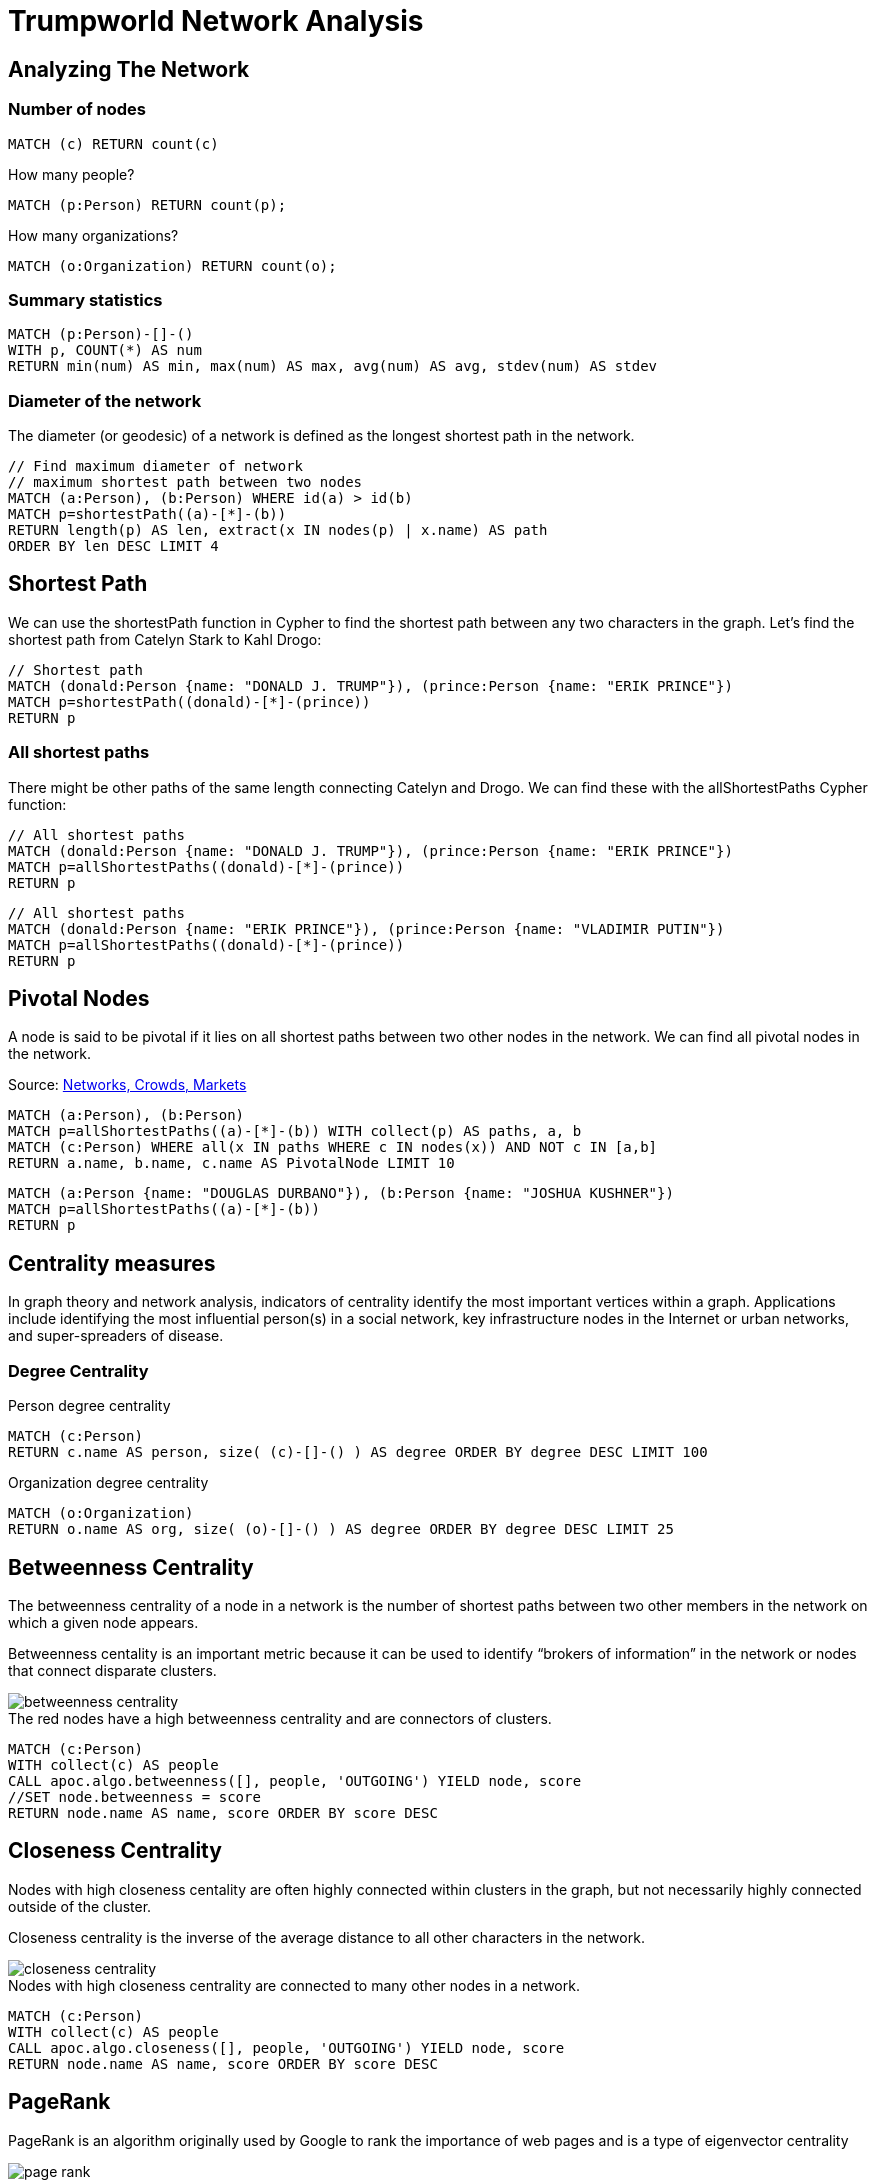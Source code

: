 = Trumpworld Network Analysis
:icons: font

== Analyzing The Network

=== Number of nodes

[source,cypher]
----
MATCH (c) RETURN count(c)
----

.How many people?
[source,cypher]
----
MATCH (p:Person) RETURN count(p);
----

.How many organizations?
[source,cypher]
----
MATCH (o:Organization) RETURN count(o);
----

=== Summary statistics

[source, cypher]
----
MATCH (p:Person)-[]-()
WITH p, COUNT(*) AS num
RETURN min(num) AS min, max(num) AS max, avg(num) AS avg, stdev(num) AS stdev
----

=== Diameter of the network

The diameter (or geodesic) of a network is defined as the longest shortest path in the network.

[source,cypher]
----
// Find maximum diameter of network
// maximum shortest path between two nodes
MATCH (a:Person), (b:Person) WHERE id(a) > id(b)
MATCH p=shortestPath((a)-[*]-(b))
RETURN length(p) AS len, extract(x IN nodes(p) | x.name) AS path
ORDER BY len DESC LIMIT 4
----

== Shortest Path

We can use the shortestPath function in Cypher to find the shortest path between any two characters in the graph. Let’s find the shortest path from Catelyn Stark to Kahl Drogo:

[source,cypher]
----
// Shortest path
MATCH (donald:Person {name: "DONALD J. TRUMP"}), (prince:Person {name: "ERIK PRINCE"})
MATCH p=shortestPath((donald)-[*]-(prince))
RETURN p
----

=== All shortest paths

There might be other paths of the same length connecting Catelyn and Drogo. We can find these with the allShortestPaths Cypher function:

[source,cypher]
----
// All shortest paths
MATCH (donald:Person {name: "DONALD J. TRUMP"}), (prince:Person {name: "ERIK PRINCE"})
MATCH p=allShortestPaths((donald)-[*]-(prince))
RETURN p
----

[source,cypher]
----
// All shortest paths
MATCH (donald:Person {name: "ERIK PRINCE"}), (prince:Person {name: "VLADIMIR PUTIN"})
MATCH p=allShortestPaths((donald)-[*]-(prince))
RETURN p
----

== Pivotal Nodes

A node is said to be pivotal if it lies on all shortest paths between two other nodes in the network. We can find all pivotal nodes in the network.

.Source: https://www.cs.cornell.edu/home/kleinber/networks-book/[Networks, Crowds, Markets]

[source,cypher]
----
MATCH (a:Person), (b:Person)
MATCH p=allShortestPaths((a)-[*]-(b)) WITH collect(p) AS paths, a, b
MATCH (c:Person) WHERE all(x IN paths WHERE c IN nodes(x)) AND NOT c IN [a,b]
RETURN a.name, b.name, c.name AS PivotalNode LIMIT 10
----


[source,cypher]
----
MATCH (a:Person {name: "DOUGLAS DURBANO"}), (b:Person {name: "JOSHUA KUSHNER"})
MATCH p=allShortestPaths((a)-[*]-(b))
RETURN p
----

== Centrality measures

In graph theory and network analysis, indicators of centrality identify the most important vertices within a graph. Applications include identifying the most influential person(s) in a social network, key infrastructure nodes in the Internet or urban networks, and super-spreaders of disease.

=== Degree Centrality

.Person degree centrality
[source,cypher]
----
MATCH (c:Person)
RETURN c.name AS person, size( (c)-[]-() ) AS degree ORDER BY degree DESC LIMIT 100
----

.Organization degree centrality
[source,cypher]
----
MATCH (o:Organization)
RETURN o.name AS org, size( (o)-[]-() ) AS degree ORDER BY degree DESC LIMIT 25
----

== Betweenness Centrality

The betweenness centrality of a node in a network is the number of shortest paths between two other members in the network on which a given node appears.

Betweenness centality is an important metric because it can be used to identify “brokers of information” in the network or nodes that connect disparate clusters.

image::http://www.lyonwj.com/public/img/betweenness-centrality.png[]

.The red nodes have a high betweenness centrality and are connectors of clusters.

[source,cypher]
----
MATCH (c:Person)
WITH collect(c) AS people
CALL apoc.algo.betweenness([], people, 'OUTGOING') YIELD node, score
//SET node.betweenness = score
RETURN node.name AS name, score ORDER BY score DESC
----

== Closeness Centrality

Nodes with high closeness centality are often highly connected within clusters in the graph, but not necessarily highly connected outside of the cluster.

Closeness centrality is the inverse of the average distance to all other characters in the network.

image::http://www.lyonwj.com/public/img/closeness-centrality.png[]

.Nodes with high closeness centrality are connected to many other nodes in a network.

[source,cypher]
----
MATCH (c:Person)
WITH collect(c) AS people
CALL apoc.algo.closeness([], people, 'OUTGOING') YIELD node, score
RETURN node.name AS name, score ORDER BY score DESC
----

== PageRank

PageRank is an algorithm originally used by Google to rank the importance of web pages and is a type of eigenvector centrality

image:http://www.lyonwj.com/public/img/page-rank.png[]

.Most central Person nodes by PageRank
[source,cypher]
----
MATCH (c:Person)
WITH collect(c) AS people
CALL apoc.algo.pageRank(people) YIELD node, score
RETURN node.name AS name, score ORDER BY score DESC
----

.Direct connections of the most central Person nodes, by PageRank
[source,cypher]
----
MATCH (c:Person)
WITH collect(c) AS people
CALL apoc.algo.pageRank(people) YIELD node, score
WITH node, score ORDER BY score LIMIT 5
MATCH p=(node)-[]-()
RETURN p
----
